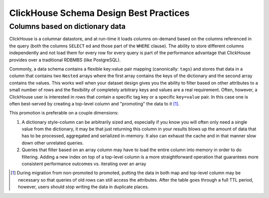 ClickHouse Schema Design Best Practices
=======================================

Columns based on dictionary data
--------------------------------

ClickHouse is a columnar datastore, and at run-time it loads columns on-demand
based on the columns referenced in the query (both the columns ``SELECT`` ed
and those part of the ``WHERE`` clause). The ability to store different columns independently
and not load them for every row for every query is part of the performance advantage that
ClickHouse provides over a traditional RDBMBS (like PostgreSQL).

Commonly, a data schema contains a flexible key:value pair mapping (canonically: ``tags``) and stores that
data in a column that contains two ``Nested`` arrays where the first array contains the keys
of the dictionary and the second array contains the values. This works well when
your dataset design gives you the ability to filter based on other attributes to a small
number of rows and the flexibility of completely arbitrary keys and values are a real requirement.
Often, however, a ClickHouse user is interested in rows that contain a specific tag key or a
specific ``key=value`` pair. In this case one is often best-served by creating a top-level
column and "promoting" the data to it [#dupe]_.

This promotion is preferable on a couple dimensions:

1. A dictionary style-column can be arbitrarily sized and, especially if you know you will often only
   need a single value from the dictionary, it may be that just returning
   this column in your results blows up the amount of data that has to be processed, aggregated
   and serialized in-memory. It also can exhaust the cache and in that manner slow down other unrelated queries.
2. Queries that filter based on an array column may have to load the entire column into memory
   in order to do filtering. Adding a new index on top of a top-level column is a more
   straightforward operation that guarantees more consistent performance outcomes vs. iterating
   over an array

.. [#dupe] During migration from non-promoted to promoted, putting the data in both map and
           top-level column may be necessary so that queries of old rows can still access the
           attributes. After the table goes through a full TTL period, however, users should
           stop writing the data in duplicate places.

..
   # (TODO: add some information to the above section about how we have
   done indexes on arrays, and when that might be appropriate)
